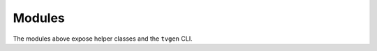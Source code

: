Modules
=======

.. autosummary::
   :toctree: generated
   :recursive:

   src.cli
   src.api
   src.generator
   src.utils
   src.models
   src.meta
   src.data
   src.spec
   src.compare
   src.analyzer

The modules above expose helper classes and the ``tvgen`` CLI.
